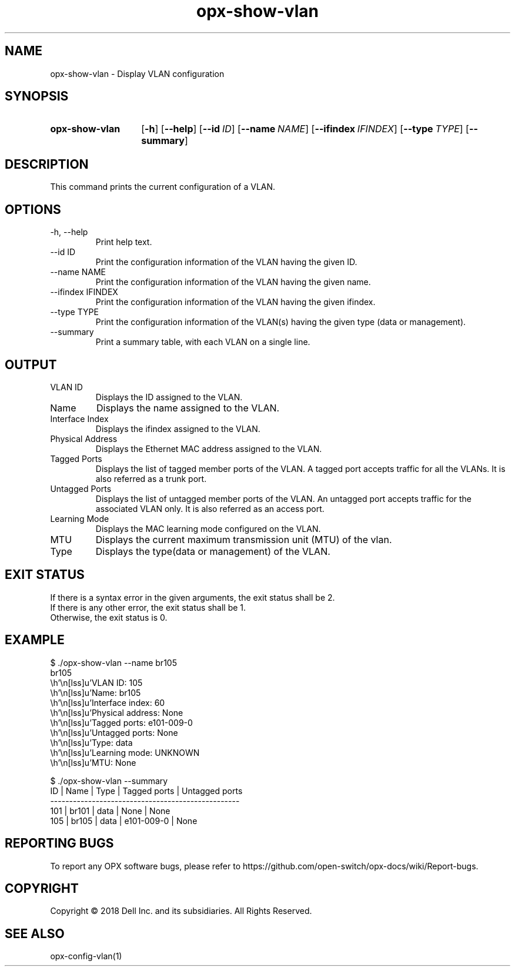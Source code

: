 .TH opx-show-vlan "1" "2018-11-20" OPX "OPX utilities"
.SH NAME
opx-show-vlan \- Display VLAN configuration
.SH SYNOPSIS
.SY opx-show-vlan
.OP \-h
.OP \-\-help
.OP \-\-id ID
.OP \-\-name NAME
.OP \-\-ifindex IFINDEX
.OP \-\-type TYPE
.OP \-\-summary
.YS
.SH DESCRIPTION
This command prints the current configuration of a VLAN.
.SH OPTIONS
.TP
\-h, \-\-help
Print help text.
.TP
--id ID
Print the configuration information of the VLAN having the given ID.
.TP
--name NAME
Print the configuration information of the VLAN having the given name.
.TP
--ifindex IFINDEX
Print the configuration information of the VLAN having the given ifindex.
.TP
--type TYPE
Print the configuration information of the VLAN(s) having the given type (data or management).
.TP
--summary
Print a summary table, with each VLAN on a single line.
.SH OUTPUT
.TP
VLAN ID
Displays the ID assigned to the VLAN.
.TP
Name
Displays the name assigned to the VLAN.
.TP
Interface Index
Displays the ifindex assigned to the VLAN.
.TP
Physical Address
Displays the Ethernet MAC address assigned to the VLAN.
.TP
Tagged Ports
Displays the list of tagged member ports of the VLAN. 
A tagged port accepts traffic for all the VLANs. It is also referred as a trunk port.
.TP
Untagged Ports
Displays the list of untagged member ports of the VLAN.
An untagged port accepts traffic for the associated VLAN only. It is also referred as an access port.
.TP
Learning Mode
Displays the MAC learning mode configured on the VLAN.
.TP
MTU
Displays the current maximum transmission unit (MTU) of the vlan.
.TP
Type
Displays the type(data or management) of the VLAN.
.SH EXIT STATUS
If there is a syntax error in the given arguments, the exit status shall be 2.
.br
If there is any other error, the exit status shall be 1.
.br
Otherwise, the exit status is 0.
.SH EXAMPLE
.nf
.eo
$ ./opx-show-vlan --name br105
br105
        VLAN ID:          105
        Name:             br105
        Interface index:  60
        Physical address: None
        Tagged ports:     e101-009-0
        Untagged ports:   None
        Type:             data
        Learning mode:    UNKNOWN
        MTU:              None

$ ./opx-show-vlan --summary
ID  | Name  | Type | Tagged ports | Untagged ports
--------------------------------------------------
101 | br101 | data | None         | None
105 | br105 | data | e101-009-0   | None

.ec
.fi
.SH REPORTING BUGS
To report any OPX software bugs, please refer to https://github.com/open-switch/opx-docs/wiki/Report-bugs.
.SH COPYRIGHT
Copyright \(co 2018 Dell Inc. and its subsidiaries. All Rights Reserved.
.SH SEE ALSO
opx-config-vlan(1)
